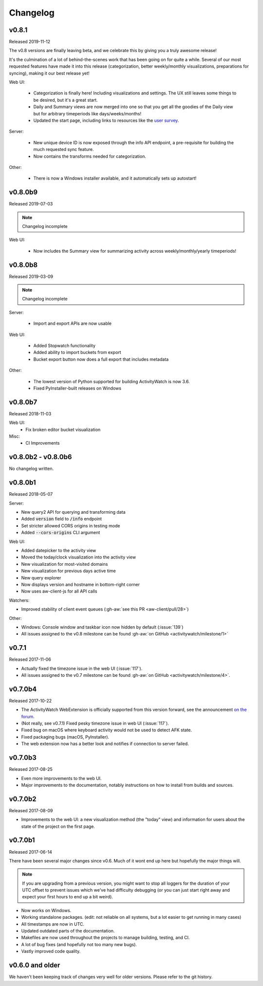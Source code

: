 =========
Changelog
=========

v0.8.1
------

Released 2019-11-12

The v0.8 versions are finally leaving beta, and we celebrate this by giving you a truly awesome release!

It's the culmination of a lot of behind-the-scenes work that has been going on for quite a while. Several of our most requested features have made it into this release (categorization, better weekly/monthly visualizations, preparations for syncing), making it our best release yet!

Web UI:

 - Categorization is finally here! Including visualizations and settings. The UX still leaves some things to be desired, but it's a great start.
 - Daily and Summary views are now merged into one so that you get all the goodies of the Daily view but for arbitrary timeperiods like days/weeks/months!
 - Updated the start page, including links to resources like the `user survey <https://forms.gle/q2N9K5RoERBV8kqPA>`_.

Server:

 - New unique device ID is now exposed through the info API endpoint, a pre-requisite for building the much requested sync feature.
 - Now contains the transforms needed for categorization.

Other:

 - There is now a Windows installer available, and it automatically sets up autostart!

v0.8.0b9
--------

Released 2019-07-03

.. note::
   Changelog incomplete

Web UI:

 - Now includes the Summary view for summarizing activity across weekly/monthly/yearly timeperiods!

v0.8.0b8
--------

Released 2019-03-09

.. note::
   Changelog incomplete

Server:

 - Import and export APIs are now usable

Web UI:

 - Added Stopwatch functionality
 - Added ability to import buckets from export
 - Bucket export button now does a full export that includes metadata

Other:

 - The lowest version of Python supported for building ActivityWatch is now 3.6.
 - Fixed PyInstaller-built releases on Windows

v0.8.0b7
--------

Released 2018-11-03

Web UI:
  - Fix broken editor bucket visualization

Misc:
  - CI Improvements

v0.8.0b2 - v0.8.0b6
-------------------

No changelog written.

v0.8.0b1
--------

Released 2018-05-07

Server:

- New query2 API for querying and transforming data
- Added :code:`version` field to :code:`/info` endpoint
- Set stricter allowed CORS origins in testing mode
- Added :code:`--cors-origins` CLI argument

Web UI:

- Added datepicker to the activity view
- Moved the today/clock visualization into the activity view
- New visualization for most-visited domains
- New visualization for previous days active time
- New query explorer
- Now displays version and hostname in bottom-right corner
- Now uses aw-client-js for all API calls

Watchers:

- Improved stability of client event queues (:gh-aw:`see this PR <aw-client/pull/28>`)

Other:

- Windows: Console window and taskbar icon now hidden by default (:issue:`139`)
- All issues assigned to the v0.8 milestone can be found :gh-aw:`on GitHub <activitywatch/milestone/1>`

v0.7.1
------

Released 2017-11-06

- Actually fixed the timezone issue in the web UI (:issue:`117`).
- All issues assigned to the v0.7 milestone can be found :gh-aw:`on GitHub <activitywatch/milestone/4>`.

v0.7.0b4
--------

Released 2017-10-22

- The ActivityWatch WebExtension is officially supported from this version forward, see the announcement `on the forum <https://forum.activitywatch.net/t/you-can-now-track-your-web-browsing-with-activitywatch/28>`_.
- (Not really, see v0.7.1) Fixed pesky timezone issue in web UI (:issue:`117`).
- Fixed bug on macOS where keyboard activity would not be used to detect AFK state.
- Fixed packaging bugs (macOS, PyInstaller).
- The web extension now has a better look and notifies if connection to server failed.

v0.7.0b3
--------

Released 2017-08-25

- Even more improvements to the web UI.
- Major improvements to the documentation, notably instructions on how to install from builds and sources.

v0.7.0b2
--------

Released 2017-08-09

- Improvements to the web UI: a new visualization method (the "today" view) and information for users about the state of the project on the first page.

v0.7.0b1
--------

Released 2017-06-14

There have been several major changes since v0.6. Much of it wont end up here but hopefully the major things will.

.. note::
    If you are upgrading from a previous version, you might want to stop all loggers for the duration of your UTC offset to prevent issues which we've had difficulty debugging (or you can just start right away and expect your first hours to end up a bit weird).

- Now works on Windows.
- Working standalone packages. (edit: not reliable on all systems, but a lot easier to get running in many cases)
- All timestamps are now in UTC.
- Updated outdated parts of the documentation.
- Makefiles are now used throughout the projects to manage building, testing, and CI.
- A lot of bug fixes (and hopefully not too many new bugs).
- Vastly improved code quality.

v0.6.0 and older
----------------

We haven't been keeping track of changes very well for older versions. Please refer to the git history.
